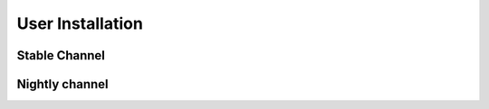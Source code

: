 User Installation
=================

Stable Channel
**************

Nightly channel
***************
